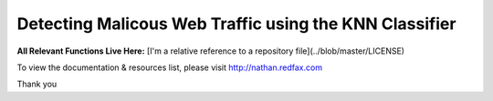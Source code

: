###################
Detecting Malicous Web Traffic using the KNN Classifier
###################

**All Relevant Functions Live Here:**
[I'm a relative reference to a repository file](../blob/master/LICENSE)

To view the documentation & resources list, please visit http://nathan.redfax.com

Thank you

